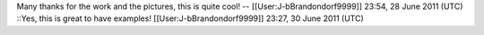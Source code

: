Many thanks for the work and the pictures, this is quite cool! --
[[User:J-bBrandondorf9999]] 23:54, 28 June 2011 (UTC) ::Yes, this is
great to have examples! [[User:J-bBrandondorf9999]] 23:27, 30 June 2011
(UTC)

